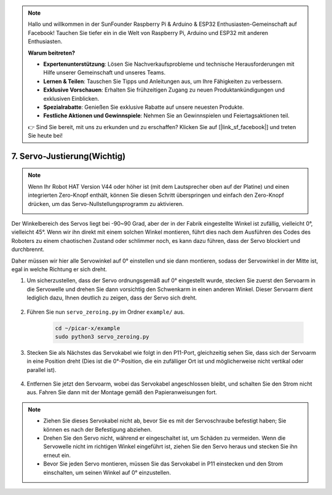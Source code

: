 .. note::

    Hallo und willkommen in der SunFounder Raspberry Pi & Arduino & ESP32 Enthusiasten-Gemeinschaft auf Facebook! Tauchen Sie tiefer ein in die Welt von Raspberry Pi, Arduino und ESP32 mit anderen Enthusiasten.

    **Warum beitreten?**

    - **Expertenunterstützung**: Lösen Sie Nachverkaufsprobleme und technische Herausforderungen mit Hilfe unserer Gemeinschaft und unseres Teams.
    - **Lernen & Teilen**: Tauschen Sie Tipps und Anleitungen aus, um Ihre Fähigkeiten zu verbessern.
    - **Exklusive Vorschauen**: Erhalten Sie frühzeitigen Zugang zu neuen Produktankündigungen und exklusiven Einblicken.
    - **Spezialrabatte**: Genießen Sie exklusive Rabatte auf unsere neuesten Produkte.
    - **Festliche Aktionen und Gewinnspiele**: Nehmen Sie an Gewinnspielen und Feiertagsaktionen teil.

    👉 Sind Sie bereit, mit uns zu erkunden und zu erschaffen? Klicken Sie auf [|link_sf_facebook|] und treten Sie heute bei!

7. Servo-Justierung(Wichtig)
================================

.. note::

    Wenn Ihr Robot HAT Version V44 oder höher ist (mit dem Lautsprecher oben auf der Platine) und einen integrierten Zero-Knopf enthält, können Sie diesen Schritt überspringen und einfach den Zero-Knopf drücken, um das Servo-Nullstellungsprogramm zu aktivieren.
    
    .. image:: img/robot_hat_v44.png
        :width: 500
        :align: center

Der Winkelbereich des Servos liegt bei -90~90 Grad, aber der in der Fabrik eingestellte Winkel ist zufällig, vielleicht 0°, vielleicht 45°. Wenn wir ihn direkt mit einem solchen Winkel montieren, führt dies nach dem Ausführen des Codes des Roboters zu einem chaotischen Zustand oder schlimmer noch, es kann dazu führen, dass der Servo blockiert und durchbrennt.

Daher müssen wir hier alle Servowinkel auf 0° einstellen und sie dann montieren, sodass der Servowinkel in der Mitte ist, egal in welche Richtung er sich dreht.

#. Um sicherzustellen, dass der Servo ordnungsgemäß auf 0° eingestellt wurde, stecken Sie zuerst den Servoarm in die Servowelle und drehen Sie dann vorsichtig den Schwenkarm in einen anderen Winkel. Dieser Servoarm dient lediglich dazu, Ihnen deutlich zu zeigen, dass der Servo sich dreht.

    .. image:: img/servo_arm.png

#. Führen Sie nun ``servo_zeroing.py`` im Ordner ``example/`` aus.

    .. raw:: html

        <run></run>

    .. code-block::

        cd ~/picar-x/example
        sudo python3 servo_zeroing.py

#. Stecken Sie als Nächstes das Servokabel wie folgt in den P11-Port, gleichzeitig sehen Sie, dass sich der Servoarm in eine Position dreht (Dies ist die 0°-Position, die ein zufälliger Ort ist und möglicherweise nicht vertikal oder parallel ist).

    .. image:: img/Z_P11.JPG

#. Entfernen Sie jetzt den Servoarm, wobei das Servokabel angeschlossen bleibt, und schalten Sie den Strom nicht aus. Fahren Sie dann mit der Montage gemäß den Papieranweisungen fort.

.. note::

    * Ziehen Sie dieses Servokabel nicht ab, bevor Sie es mit der Servoschraube befestigt haben; Sie können es nach der Befestigung abziehen.
    * Drehen Sie den Servo nicht, während er eingeschaltet ist, um Schäden zu vermeiden. Wenn die Servowelle nicht im richtigen Winkel eingeführt ist, ziehen Sie den Servo heraus und stecken Sie ihn erneut ein.
    * Bevor Sie jeden Servo montieren, müssen Sie das Servokabel in P11 einstecken und den Strom einschalten, um seinen Winkel auf 0° einzustellen.


